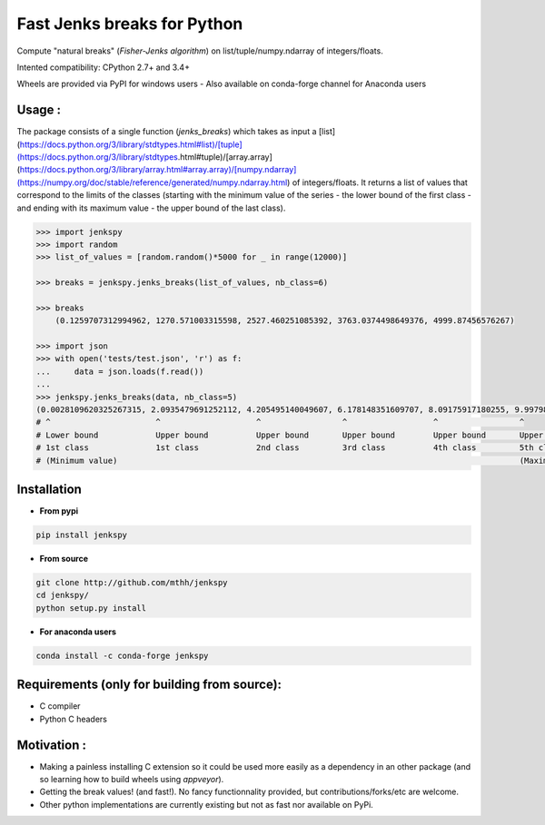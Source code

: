 Fast Jenks breaks for Python
============================

Compute "natural breaks" (*Fisher-Jenks algorithm*) on list/tuple/numpy.ndarray of integers/floats.

Intented compatibility: CPython 2.7+ and 3.4+

Wheels are provided via PyPI for windows users - Also available on conda-forge channel for Anaconda users

|Version| |Anaconda-Server Badge| |Build Status travis| |Build status appveyor| |PyPI download month|

Usage :
-------

The package consists of a single function (`jenks_breaks`) which takes as input a [list](https://docs.python.org/3/library/stdtypes.html#list)/[tuple](https://docs.python.org/3/library/stdtypes.html#tuple)/[array.array](https://docs.python.org/3/library/array.html#array.array)/[numpy.ndarray](https://numpy.org/doc/stable/reference/generated/numpy.ndarray.html) of integers/floats.
It returns a list of values that correspond to the limits of the classes (starting with the minimum value of the series - the lower bound of the first class - and ending with its maximum value - the upper bound of the last class).

.. code:: python

    >>> import jenkspy
    >>> import random
    >>> list_of_values = [random.random()*5000 for _ in range(12000)]

    >>> breaks = jenkspy.jenks_breaks(list_of_values, nb_class=6)

    >>> breaks
	(0.1259707312994962, 1270.571003315598, 2527.460251085392, 3763.0374498649376, 4999.87456576267)

    >>> import json
    >>> with open('tests/test.json', 'r') as f:
    ...     data = json.loads(f.read())
    ...
    >>> jenkspy.jenks_breaks(data, nb_class=5)
    (0.0028109620325267315, 2.0935479691252112, 4.205495140049607, 6.178148351609707, 8.09175917180255, 9.997982932254672)
    # ^                      ^                    ^                 ^                  ^                 ^
    # Lower bound            Upper bound          Upper bound       Upper bound        Upper bound       Upper bound
    # 1st class              1st class            2nd class         3rd class          4th class         5th class
    # (Minimum value)                                                                                    (Maximum value)

Installation
------------

+ **From pypi**

.. code:: shell

    pip install jenkspy


+ **From source**

.. code:: shell

    git clone http://github.com/mthh/jenkspy
    cd jenkspy/
    python setup.py install


+ **For anaconda users**

.. code:: shell

    conda install -c conda-forge jenkspy


Requirements (only for building from source):
----------------------------------------------

-  C compiler
-  Python C headers

Motivation :
------------

-  Making a painless installing C extension so it could be used more easily
   as a dependency in an other package (and so learning how to build wheels
   using *appveyor*).
-  Getting the break values! (and fast!). No fancy functionnality provided,
   but contributions/forks/etc are welcome.
-  Other python implementations are currently existing but not as fast nor available on PyPi.

.. |Build Status travis| image:: https://travis-ci.org/mthh/jenkspy.svg?branch=master
   :target: https://travis-ci.org/mthh/jenkspy

.. |Build status appveyor| image:: https://ci.appveyor.com/api/projects/status/9ffk6juf2499xqk0/branch/master?svg=true
   :target: https://ci.appveyor.com/project/mthh/jenkspy/branch/master

.. |Version| image:: https://img.shields.io/pypi/v/jenkspy.svg
   :target: https://pypi.python.org/pypi/jenkspy

.. |Anaconda-Server Badge| image:: https://anaconda.org/conda-forge/jenkspy/badges/version.svg
   :target: https://anaconda.org/conda-forge/jenkspy

.. |PyPI download month| image:: https://img.shields.io/pypi/dm/jenkspy.svg
   :target: https://pypi.python.org/pypi/jenkspy
